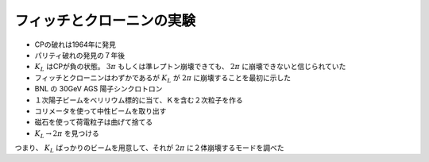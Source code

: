 ==================================================
フィッチとクローニンの実験
==================================================

* CPの破れは1964年に発見
* パリティ破れの発見の７年後
* :math:`K_{L}` はCPが負の状態。 :math:`3 \pi` もしくは準レプトン崩壊できても、 :math:`2 \pi` に崩壊できないと信じられていた
* フィッチとクローニンはわずかであるが :math:`K_{L}` が :math:`2 \pi` に崩壊することを最初に示した
* BNL の 30GeV AGS 陽子シンクロトロン
* １次陽子ビームをベリリウム標的に当て、Ｋを含む２次粒子を作る
* コリメータを使って中性ビームを取り出す
* 磁石を使って荷電粒子は曲げて捨てる
* :math:`K_{L} \rightarrow 2 \pi` を見つける


つまり、 :math:`K_{L}` ばっかりのビームを用意して、それが :math:`2\pi` に２体崩壊するモードを調べた
